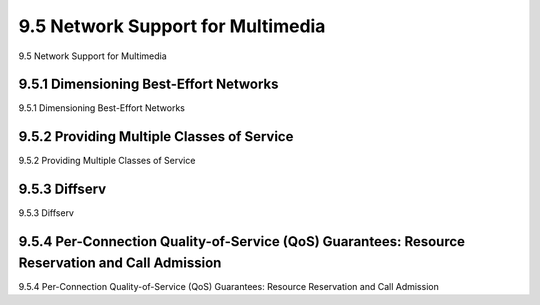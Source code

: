 .. _c9.5:

9.5 Network Support for Multimedia
=============================================================
9.5 Network Support for Multimedia

.. tab:: 中文

.. tab:: 英文

9.5.1 Dimensioning Best-Effort Networks
------------------------------------------------------------
9.5.1 Dimensioning Best-Effort Networks

.. tab:: 中文

.. tab:: 英文

9.5.2 Providing Multiple Classes of Service
------------------------------------------------------------
9.5.2 Providing Multiple Classes of Service

.. tab:: 中文

.. tab:: 英文

9.5.3 Diffserv
------------------------------------------------------------
9.5.3 Diffserv

.. tab:: 中文

.. tab:: 英文

9.5.4 Per-Connection Quality-of-Service (QoS) Guarantees: Resource Reservation and Call Admission
----------------------------------------------------------------------------------------------------
9.5.4 Per-Connection Quality-of-Service (QoS) Guarantees: Resource Reservation and Call Admission

.. tab:: 中文

.. tab:: 英文